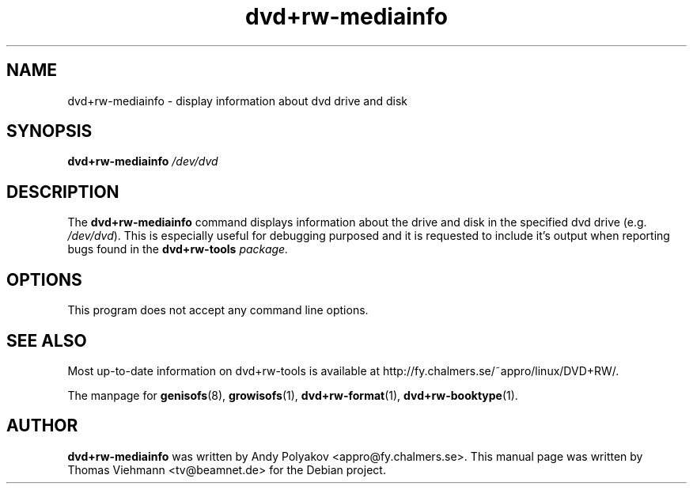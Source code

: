 .TH dvd+rw-mediainfo 1 "April 2004"
.SH NAME
dvd+rw-mediainfo \- display information about dvd drive and disk

.SH SYNOPSIS
.B dvd+rw\-mediainfo
.I /dev/dvd

.SH DESCRIPTION
The
.B dvd+rw\-mediainfo
command displays information about the drive and disk in the specified dvd
drive (e.g. \fI/dev/dvd\fR). This is especially useful for debugging
purposed and it is requested to include it's output when reporting bugs
found in the \fBdvd+rw\-tools\fI package.

.SH OPTIONS
.TP
This program does not accept any command line options.

.SH SEE ALSO
Most up-to-date information on dvd+rw\-tools is available at
http://fy.chalmers.se/~appro/linux/DVD+RW/.
.PP
The manpage for \fBgenisofs\fP(8),  \fBgrowisofs\fP(1),
\fBdvd+rw\-format\fP(1), \fBdvd+rw\-booktype\fP(1).

.SH AUTHOR
\fBdvd+rw\-mediainfo\fR was written by Andy Polyakov <appro@fy.chalmers.se>.
This manual page was written by Thomas Viehmann <tv@beamnet.de>
for the Debian project.
